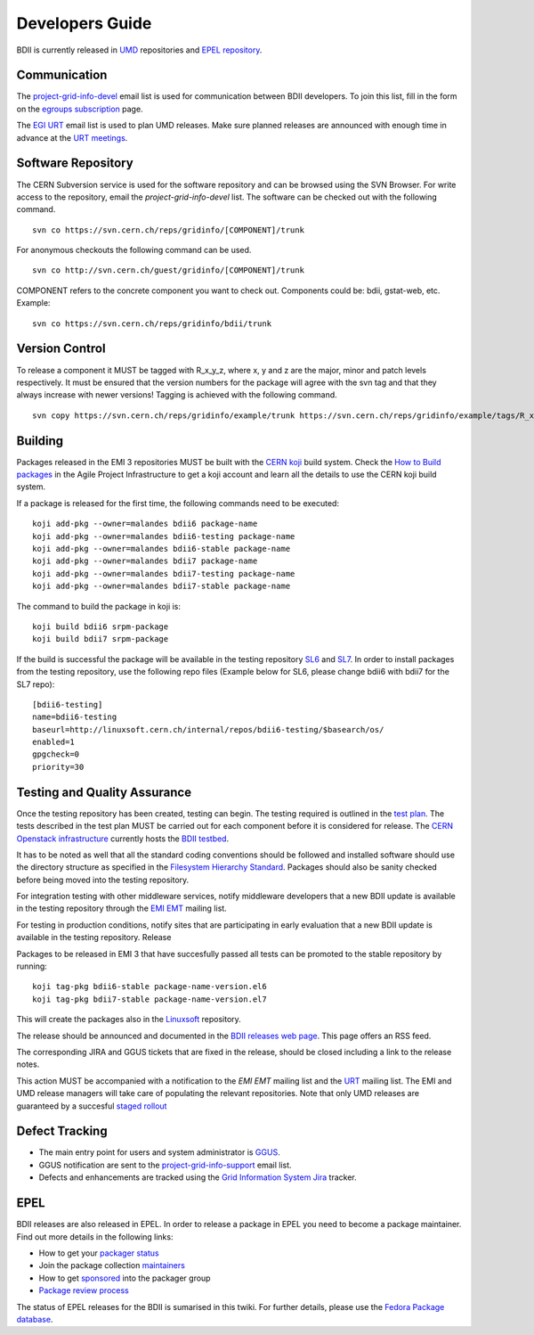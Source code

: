 Developers Guide
================

BDII is currently released in `UMD <http://repository.egi.eu/download/>`_
repositories and `EPEL repository <http://fedoraproject.org/wiki/EPEL>`_.

Communication
-------------

The `project-grid-info-devel <project-grid-info-devel@cern.ch>`_ email list is
used for communication between BDII developers. To join this list, fill in the
form on the `egroups subscription <https://e-groups.cern.ch/e-groups/Egroup.do?egroupId=171934>`_
page.

The `EGI URT <urt-discuss@mailman.egi.eu>`_ email list is used to plan UMD
releases. Make sure planned releases are announced with enough time in advance
at the `URT meetings <https://indico.egi.eu/indico/categoryDisplay.py?categId=107>`_.

Software Repository
-------------------

The CERN Subversion service is used for the software repository and can be
browsed using the SVN Browser. For write access to the repository, email the
*project-grid-info-devel* list.
The software can be checked out with the following command.

::

  svn co https://svn.cern.ch/reps/gridinfo/[COMPONENT]/trunk

For anonymous checkouts the following command can be used.

::

  svn co http://svn.cern.ch/guest/gridinfo/[COMPONENT]/trunk

COMPONENT refers to the concrete component you want to check out. Components
could be: bdii, gstat-web, etc. Example:

::

  svn co https://svn.cern.ch/reps/gridinfo/bdii/trunk

Version Control
---------------

To release a component it MUST be tagged with R_x_y_z, where x, y and z are the
major, minor and patch levels respectively. It must be ensured that the version
numbers for the package will agree with the svn tag and that they always
increase with newer versions! Tagging is achieved with the following command.

::

  svn copy https://svn.cern.ch/reps/gridinfo/example/trunk https://svn.cern.ch/reps/gridinfo/example/tags/R_x_y_z -m "New Release"

Building
--------

Packages released in the EMI 3 repositories MUST be built with the
`CERN koji <http://koji.cern.ch/koji/>`_ build system. Check the
`How to Build packages <https://twiki.cern.ch/twiki/bin/view/LinuxSupport/BuildingRPMswithKoji>`_
in the Agile Project Infrastructure to get a koji account and learn all the
details to use the CERN koji build system.

If a package is released for the first time, the following commands need to be executed:

::

  koji add-pkg --owner=malandes bdii6 package-name
  koji add-pkg --owner=malandes bdii6-testing package-name
  koji add-pkg --owner=malandes bdii6-stable package-name
  koji add-pkg --owner=malandes bdii7 package-name
  koji add-pkg --owner=malandes bdii7-testing package-name
  koji add-pkg --owner=malandes bdii7-stable package-name

The command to build the package in koji is:

::

  koji build bdii6 srpm-package
  koji build bdii7 srpm-package

If the build is successful the package will be available in the testing
repository `SL6 <http://linuxsoft.cern.ch/internal/repos/bdii6-testing>`_ and
`SL7 <http://linuxsoft.cern.ch/internal/repos/bdii6-testing>`_. In order to
install packages from the testing repository, use the following repo files
(Example below for SL6, please change bdii6 with bdii7 for the SL7 repo):

::

  [bdii6-testing]
  name=bdii6-testing
  baseurl=http://linuxsoft.cern.ch/internal/repos/bdii6-testing/$basearch/os/
  enabled=1
  gpgcheck=0
  priority=30

Testing and Quality Assurance
-----------------------------

Once the testing repository has been created, testing can begin. The testing
required is outlined in the `test plan <test-plan.rst>`_. The tests described
in the test plan MUST be carried out for each component before it is considered
for release. The `CERN Openstack infrastructure <https://openstack.cern.ch/>`_
currently hosts the
`BDII testbed <https://gridinfo.web.cern.ch/sites/gridinfo.web.cern.ch/files/testbed.pdf#overlay-context=information-system-developers>`_.

It has to be noted as well that all the standard coding conventions should be
followed and installed software should use the directory structure as specified
in the `Filesystem Hierarchy Standard <http://www.pathname.com/fhs/>`_.
Packages should also be sanity checked before being moved into the testing
repository.

For integration testing with other middleware services, notify middleware
developers that a new BDII update is available in the testing repository
through the `EMI EMT <emt@eu-emi.eu>`_ mailing list.

For testing in production conditions, notify sites that are participating in
early evaluation that a new BDII update is available in the testing repository.
Release

Packages to be released in EMI 3 that have succesfully passed all tests can be
promoted to the stable repository by running:

::

  koji tag-pkg bdii6-stable package-name-version.el6
  koji tag-pkg bdii7-stable package-name-version.el7

This will create the packages also in the
`Linuxsoft <http://linuxsoft.cern.ch/internal/repos/>`_ repository.

The release should be announced and documented in the
`BDII releases web page <../bdii-releases.rst>`_. This page offers an RSS feed.

The corresponding JIRA and GGUS tickets that are fixed in the release, should
be closed including a link to the release notes.

This action MUST be accompanied with a notification to the
*EMI EMT* mailing list and the `URT <urt-discuss@mailman.egi.eu>`_
mailing list. The EMI and UMD release managers will take care of populating the
relevant repositories.  Note that only UMD releases are guaranteed by a
succesful `staged rollout <https://wiki.egi.eu/wiki/Staged_Rollout>`_

Defect Tracking
---------------

* The main entry point for users and system administrator is
  `GGUS <https://gus.fzk.de/ws/ticket_search.php>`_.
* GGUS notification are sent to the
  `project-grid-info-support <project-grid-info-support@cern.ch>`_ email list.
* Defects and enhancements are tracked using the
  `Grid Information System Jira <https://its.cern.ch/jira/plugins/servlet/project-config/GRIDINFO>`_
  tracker.

EPEL
----

BDII releases are also released in EPEL. In order to release a package in EPEL
you need to become a package maintainer. Find out more details in the following
links:

* How to get your
  `packager status <http://fedoraproject.org/wiki/EPEL_Package_Maintainers>`_
* Join the package collection
  `maintainers <https://fedoraproject.org/wiki/Join_the_package_collection_maintainers>`_
* How to get
  `sponsored <https://fedoraproject.org/wiki/How_to_get_sponsored_into_the_packager_group>`_
  into the packager group
* `Package review process <https://fedoraproject.org/wiki/Package_Review_Process>`_

The status of EPEL releases for the BDII is sumarised in this twiki. For
further details, please use the
`Fedora Package database <https://admin.fedoraproject.org/pkgdb>`_.
